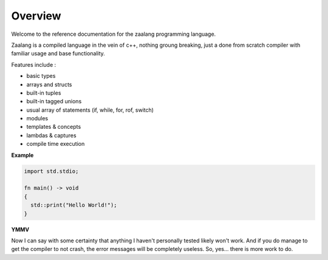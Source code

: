 Overview
========

Welcome to the reference documentation for the zaalang programming language.

Zaalang is a compiled language in the vein of c++, nothing groung breaking, just a done from scratch 
compiler with familiar usage and base functionality. 

Features include :

- basic types
- arrays and structs
- built-in tuples
- built-in tagged unions
- usual array of statements (if, while, for, rof, switch)
- modules
- templates & concepts
- lambdas & captures
- compile time execution

**Example**

.. code-block:: zaalang

   import std.stdio;
   
   fn main() -> void
   {
     std::print("Hello World!");
   }


**YMMV**

Now I can say with some certainty that anything I haven't personally tested likely won't work. And if you do manage 
to get the compiler to not crash, the error messages will be completely useless. So, yes... there is more work to do.

